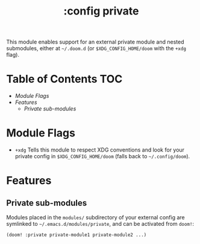 #+TITLE: :config private

This module enables support for an external private module and nested
submodules, either at =~/.doom.d= (or =$XDG_CONFIG_HOME/doom= with the ~+xdg~
flag).

* Table of Contents :TOC:
- [[Module Flags][Module Flags]]
- [[Features][Features]]
  - [[Private sub-modules][Private sub-modules]]

* Module Flags
+ ~+xdg~ Tells this module to respect XDG conventions and look for your private
  config in ~$XDG_CONFIG_HOME/doom~ (falls back to =~/.config/doom=).

* Features
** Private sub-modules
Modules placed in the =modules/= subdirectory of your external config are
symlinked to =~/.emacs.d/modules/private=, and can be activated from ~doom!~:

#+BEGIN_SRC emacs-lisp
(doom! :private private-module1 private-module2 ...)
#+END_SRC
